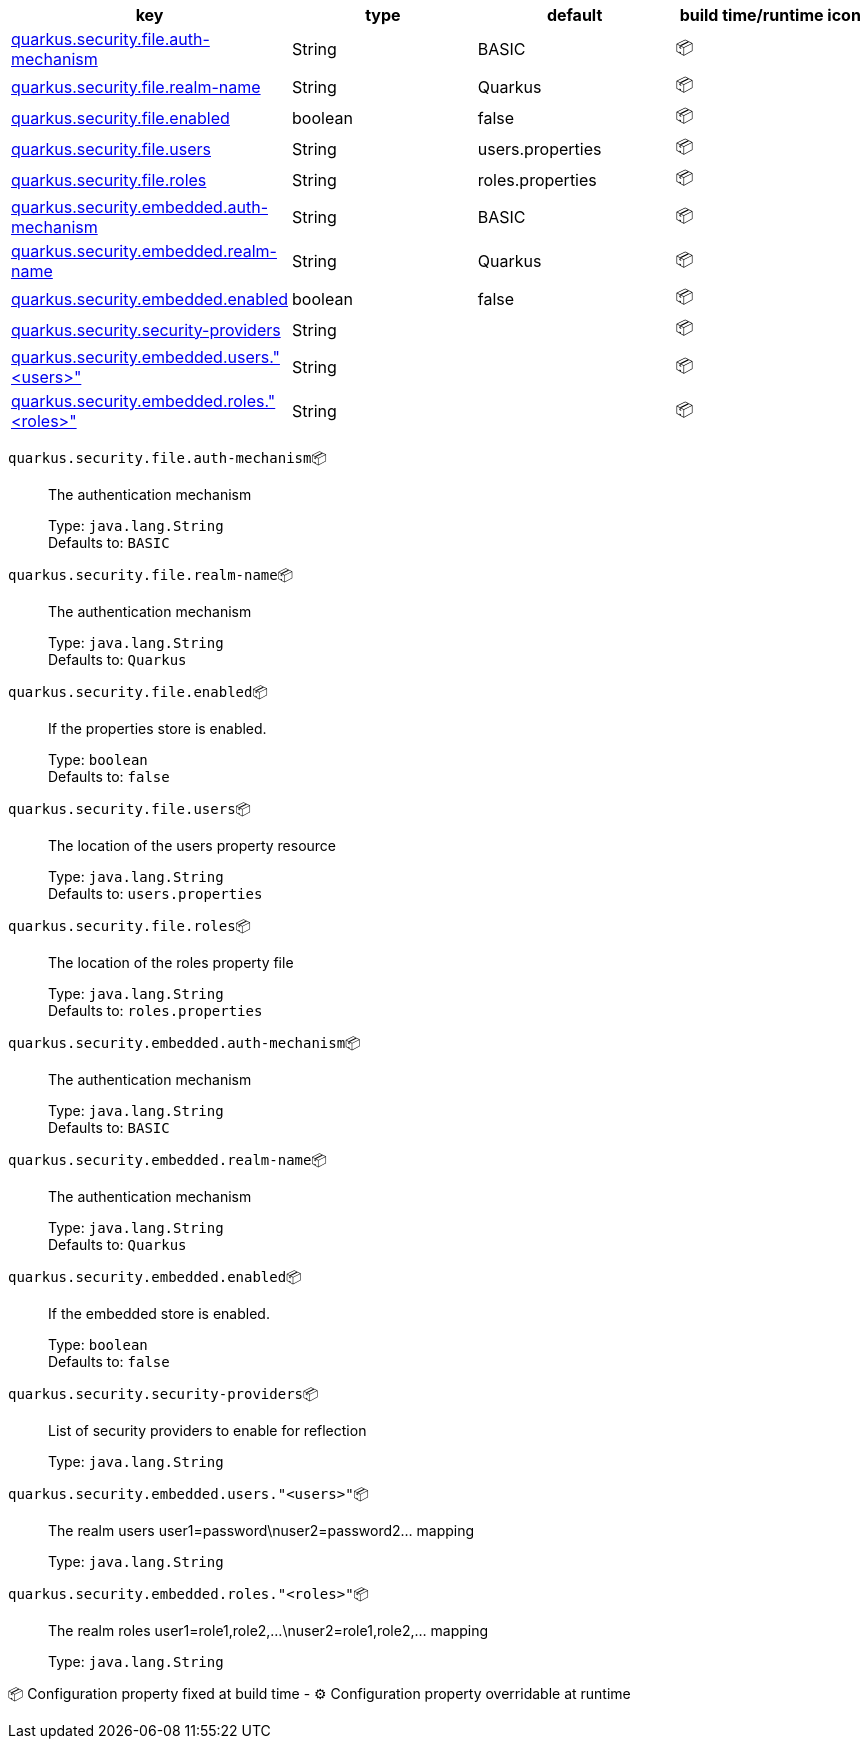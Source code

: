 |===
|key|type|default|build time/runtime icon

|<<quarkus.security.file.auth-mechanism, quarkus.security.file.auth-mechanism>>
|String 
|BASIC
| 📦

|<<quarkus.security.file.realm-name, quarkus.security.file.realm-name>>
|String 
|Quarkus
| 📦

|<<quarkus.security.file.enabled, quarkus.security.file.enabled>>
|boolean 
|false
| 📦

|<<quarkus.security.file.users, quarkus.security.file.users>>
|String 
|users.properties
| 📦

|<<quarkus.security.file.roles, quarkus.security.file.roles>>
|String 
|roles.properties
| 📦

|<<quarkus.security.embedded.auth-mechanism, quarkus.security.embedded.auth-mechanism>>
|String 
|BASIC
| 📦

|<<quarkus.security.embedded.realm-name, quarkus.security.embedded.realm-name>>
|String 
|Quarkus
| 📦

|<<quarkus.security.embedded.enabled, quarkus.security.embedded.enabled>>
|boolean 
|false
| 📦

|<<quarkus.security.security-providers, quarkus.security.security-providers>>
|String 
|
| 📦

|<<quarkus.security.embedded.users.users, quarkus.security.embedded.users."<users>">>
|String 
|
| 📦

|<<quarkus.security.embedded.roles.roles, quarkus.security.embedded.roles."<roles>">>
|String 
|
| 📦
|===


[[quarkus.security.file.auth-mechanism]]
`quarkus.security.file.auth-mechanism`📦:: The authentication mechanism
+
Type: `java.lang.String` +
Defaults to: `BASIC` +



[[quarkus.security.file.realm-name]]
`quarkus.security.file.realm-name`📦:: The authentication mechanism
+
Type: `java.lang.String` +
Defaults to: `Quarkus` +



[[quarkus.security.file.enabled]]
`quarkus.security.file.enabled`📦:: If the properties store is enabled.
+
Type: `boolean` +
Defaults to: `false` +



[[quarkus.security.file.users]]
`quarkus.security.file.users`📦:: The location of the users property resource
+
Type: `java.lang.String` +
Defaults to: `users.properties` +



[[quarkus.security.file.roles]]
`quarkus.security.file.roles`📦:: The location of the roles property file
+
Type: `java.lang.String` +
Defaults to: `roles.properties` +



[[quarkus.security.embedded.auth-mechanism]]
`quarkus.security.embedded.auth-mechanism`📦:: The authentication mechanism
+
Type: `java.lang.String` +
Defaults to: `BASIC` +



[[quarkus.security.embedded.realm-name]]
`quarkus.security.embedded.realm-name`📦:: The authentication mechanism
+
Type: `java.lang.String` +
Defaults to: `Quarkus` +



[[quarkus.security.embedded.enabled]]
`quarkus.security.embedded.enabled`📦:: If the embedded store is enabled.
+
Type: `boolean` +
Defaults to: `false` +



[[quarkus.security.security-providers]]
`quarkus.security.security-providers`📦:: List of security providers to enable for reflection
+
Type: `java.lang.String` +



[[quarkus.security.embedded.users.users]]
`quarkus.security.embedded.users."<users>"`📦:: The realm users user1=password\nuser2=password2... mapping
+
Type: `java.lang.String` +



[[quarkus.security.embedded.roles.roles]]
`quarkus.security.embedded.roles."<roles>"`📦:: The realm roles user1=role1,role2,...\nuser2=role1,role2,... mapping
+
Type: `java.lang.String` +



📦 Configuration property fixed at build time - ⚙️️ Configuration property overridable at runtime 


